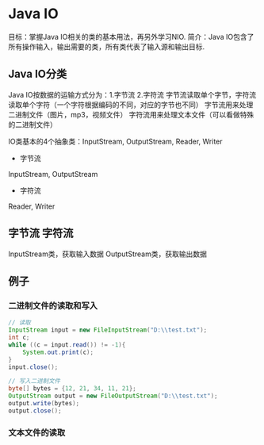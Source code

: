 * Java IO
目标：掌握Java IO相关的类的基本用法，再另外学习NIO.
简介：Java IO包含了所有操作输入，输出需要的类，所有类代表了输入源和输出目标.
** Java IO分类
Java IO按数据的运输方式分为：1.字节流 2.字符流
字节流读取单个字节，字符流读取单个字符（一个字符根据编码的不同，对应的字节也不同）
字节流用来处理二进制文件（图片，mp3，视频文件）
字符流用来处理文本文件（可以看做特殊的二进制文件）

IO类基本的4个抽象类：InputStream, OutputStream, Reader, Writer
- 字节流
InputStream, OutputStream
- 字符流
Reader, Writer
** 字节流 字符流
InputStream类，获取输入数据
OutputStream类，获取输出数据
** 例子
*** 二进制文件的读取和写入
#+BEGIN_SRC java
// 读取
InputStream input = new FileInputStream("D:\\test.txt");
int c;
while ((c = input.read()) != -1){
    System.out.print(c);
}
input.close();
#+END_SRC
#+BEGIN_SRC java
// 写入二进制文件
byte[] bytes = {12, 21, 34, 11, 21};
OutputStream output = new FileOutputStream("D:\\test.txt");
output.write(bytes);
output.close();

#+END_SRC
*** 文本文件的读取
#+BEGIN_SRC java


#+END_SRC

